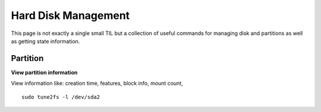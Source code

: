 Hard Disk Management
---------------------

This page is not exactly a single small TIL but a collection of useful commands for managing disk and partitions as well as getting state information.

Partition
~~~~~~~~~~

**View partition information**

View information like: creation time, features, block info, mount count, 

::
  
  sudo tune2fs -l /dev/sda2